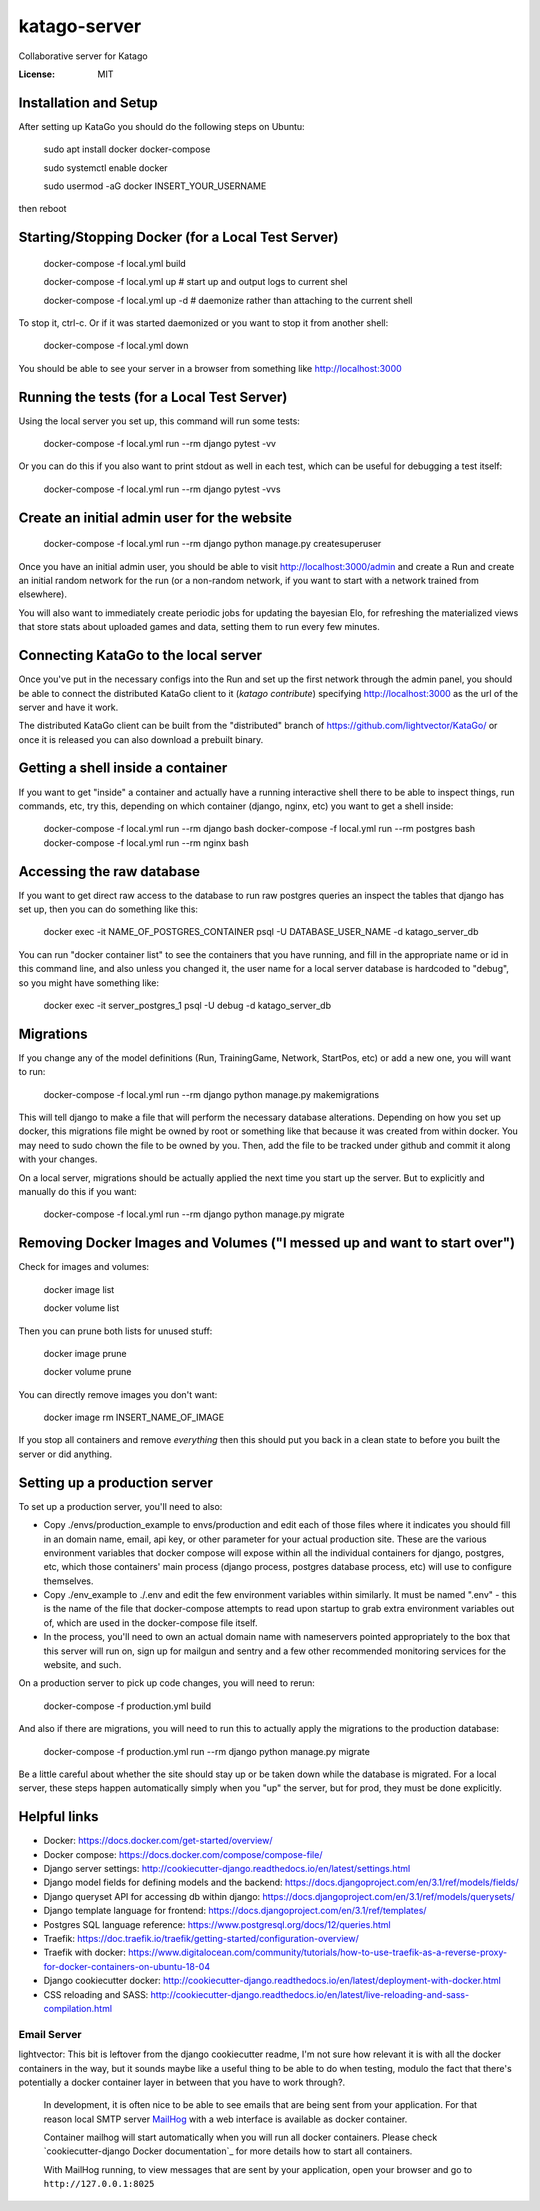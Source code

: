 katago-server
=============

Collaborative server for Katago

.. image:: https://img.shields.io/badge/built%20with-Cookiecutter%20Django-ff69b4.svg
     :target: https://github.com/pydanny/cookiecutter-django/
     :alt: Built with Cookiecutter Django
.. image:: https://img.shields.io/badge/code%20style-black-000000.svg
     :target: https://github.com/ambv/black
     :alt: Black code style


:License: MIT

Installation and Setup
--------
After setting up KataGo you should do the following steps on Ubuntu:

    sudo apt install docker docker-compose

    sudo systemctl enable docker

    sudo usermod -aG docker INSERT_YOUR_USERNAME

then reboot

Starting/Stopping Docker (for a Local Test Server)
--------

     docker-compose -f local.yml build

     docker-compose -f local.yml up  # start up and output logs to current shel

     docker-compose -f local.yml up -d  # daemonize rather than attaching to the current shell

To stop it, ctrl-c. Or if it was started daemonized or you want to stop it from another shell:

     docker-compose -f local.yml down

You should be able to see your server in a browser from something like http://localhost:3000

Running the tests (for a Local Test Server)
--------

Using the local server you set up, this command will run some tests:

     docker-compose -f local.yml run --rm django pytest -vv

Or you can do this if you also want to print stdout as well in each test, which can be useful for debugging a test itself:

     docker-compose -f local.yml run --rm django pytest -vvs


Create an initial admin user for the website
--------

    docker-compose -f local.yml run --rm django python manage.py createsuperuser

Once you have an initial admin user, you should be able to visit http://localhost:3000/admin
and create a Run and create an initial random network for the run (or a non-random network,
if you want to start with a network trained from elsewhere).

You will also want to immediately create periodic jobs for updating the bayesian Elo, for
refreshing the materialized views that store stats about uploaded games and data, setting them
to run every few minutes.


Connecting KataGo to the local server
--------

Once you've put in the necessary configs into the Run and set up the first network through the
admin panel, you should be able to connect the distributed KataGo client to it (`katago contribute`) specifying
http://localhost:3000 as the url of the server and have it work.

The distributed KataGo client can be built from the "distributed" branch of https://github.com/lightvector/KataGo/ or
once it is released you can also download a prebuilt binary.


Getting a shell inside a container
--------
If you want to get "inside" a container and actually have a running interactive shell there to be able to inspect things, run commands, etc,
try this, depending on which container (django, nginx, etc) you want to get a shell inside:

   docker-compose -f local.yml run --rm django bash
   docker-compose -f local.yml run --rm postgres bash
   docker-compose -f local.yml run --rm nginx bash


Accessing the raw database
--------
If you want to get direct raw access to the database to run raw postgres queries an inspect the tables that django has set
up, then you can do something like this:

     docker exec -it NAME_OF_POSTGRES_CONTAINER psql -U DATABASE_USER_NAME -d katago_server_db

You can run "docker container list" to see the containers that you have running, and fill in the appropriate name or id in this command line, and also unless you changed it, the user name for a local server database is hardcoded to "debug", so you might have something like:

     docker exec -it server_postgres_1 psql -U debug -d katago_server_db

Migrations
--------
If you change any of the model definitions (Run, TrainingGame, Network, StartPos, etc) or add a new one, you will want to run:

     docker-compose -f local.yml run --rm django python manage.py makemigrations

This will tell django to make a file that will perform the necessary database alterations. Depending on how you set up docker, this
migrations file might be owned by root or something like that because it was created from within docker. You may need to sudo chown the
file to be owned by you. Then, add the file to be tracked under github and commit it along with your changes.

On a local server, migrations should be actually applied the next time you start up the server. But to explicitly and manually do this if you want:

     docker-compose -f local.yml run --rm django python manage.py migrate


Removing Docker Images and Volumes ("I messed up and want to start over")
--------

Check for images and volumes:

    docker image list

    docker volume list

Then you can prune both lists for unused stuff:

    docker image prune

    docker volume prune

You can directly remove images you don't want:

    docker image rm INSERT_NAME_OF_IMAGE

If you stop all containers and remove *everything* then this should put you back in a clean state to before you built the server or did anything.


Setting up a production server
--------
To set up a production server, you'll need to also:

* Copy ./envs/production_example to envs/production and edit each of those files where it indicates you should fill in an domain name, email, api key, or other parameter for your actual production site. These are the various environment variables that docker compose will expose within all the individual containers for django, postgres, etc, which those containers' main process (django process, postgres database process, etc) will use to configure themselves.

* Copy ./env_example to ./.env and edit the few environment variables within similarly. It must be named ".env" - this is the name of the file that docker-compose attempts to read upon startup to grab extra environment variables out of, which are used in the docker-compose file itself.

* In the process, you'll need to own an actual domain name with nameservers pointed appropriately to the box that this server will run on, sign up for mailgun and sentry and a few other recommended monitoring services for the website, and such.


On a production server to pick up code changes, you will need to rerun:

     docker-compose -f production.yml build

And also if there are migrations, you will need to run this to actually apply the migrations to the production database:

     docker-compose -f production.yml run --rm django python manage.py migrate

Be a little careful about whether the site should stay up or be taken down while the database is migrated. For a local server,
these steps happen automatically simply when you "up" the server, but for prod, they must be done explicitly.


Helpful links
--------

* Docker: https://docs.docker.com/get-started/overview/
* Docker compose: https://docs.docker.com/compose/compose-file/
* Django server settings: http://cookiecutter-django.readthedocs.io/en/latest/settings.html
* Django model fields for defining models and the backend: https://docs.djangoproject.com/en/3.1/ref/models/fields/
* Django queryset API for accessing db within django: https://docs.djangoproject.com/en/3.1/ref/models/querysets/
* Django template language for frontend: https://docs.djangoproject.com/en/3.1/ref/templates/
* Postgres SQL language reference: https://www.postgresql.org/docs/12/queries.html
* Traefik: https://doc.traefik.io/traefik/getting-started/configuration-overview/
* Traefik with docker: https://www.digitalocean.com/community/tutorials/how-to-use-traefik-as-a-reverse-proxy-for-docker-containers-on-ubuntu-18-04
* Django cookiecutter docker: http://cookiecutter-django.readthedocs.io/en/latest/deployment-with-docker.html
* CSS reloading and SASS: http://cookiecutter-django.readthedocs.io/en/latest/live-reloading-and-sass-compilation.html


Email Server
^^^^^^^^^^^^
lightvector: This bit is leftover from the django cookiecutter readme, I'm not sure how relevant it is with all the docker containers in the way, but it sounds maybe like a useful thing to be able to do when testing, modulo the fact that there's potentially a docker container layer in between that you have to work through?.

     In development, it is often nice to be able to see emails that are being sent from your application. For that reason local SMTP server `MailHog`_ with a web interface is available as docker container.

     Container mailhog will start automatically when you will run all docker containers.
     Please check `cookiecutter-django Docker documentation`_ for more details how to start all containers.

     With MailHog running, to view messages that are sent by your application, open your browser and go to ``http://127.0.0.1:8025``

     .. _mailhog: https://github.com/mailhog/MailHog



